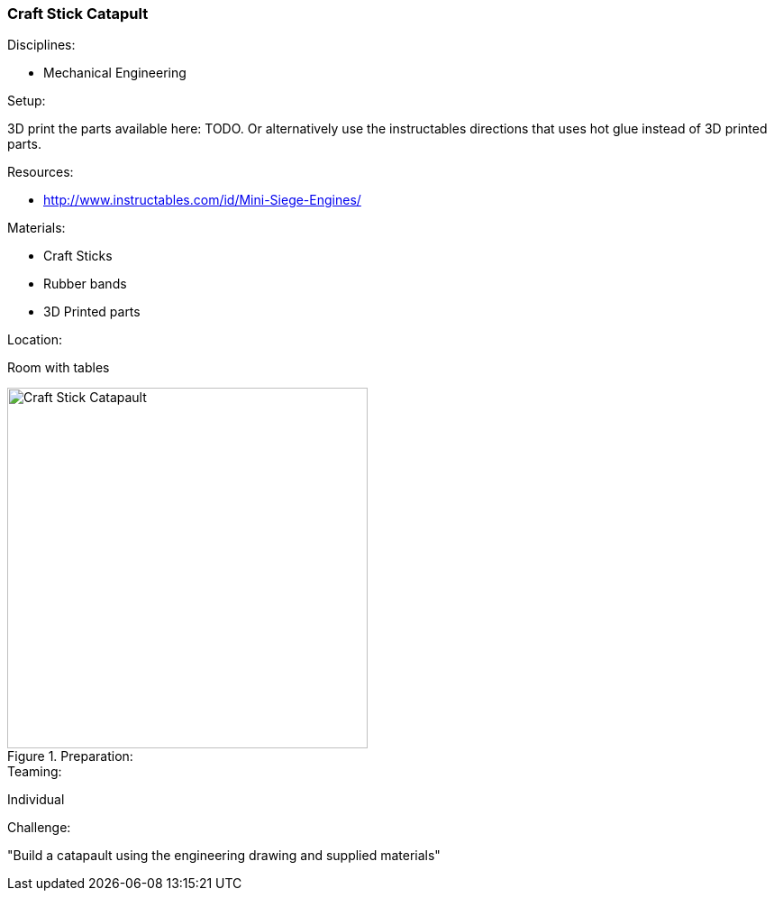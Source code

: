 === Craft Stick Catapult
.Disciplines:
* Mechanical Engineering

.Setup:
3D print the parts available here: TODO. Or alternatively use the
instructables directions that uses hot glue instead of 3D printed parts.


.Resources:

* http://www.instructables.com/id/Mini-Siege-Engines/


.Materials:
* Craft Sticks
* Rubber bands
* 3D Printed parts

.Location:
Room with tables

.Preparation:

image::images/Craft-Stick-Catapault-1.png["Craft Stick Catapault",width=400]


.Teaming:
Individual

.Challenge:
"Build a catapault using the engineering drawing and supplied materials"

// vim: set syntax=asciidoc:

